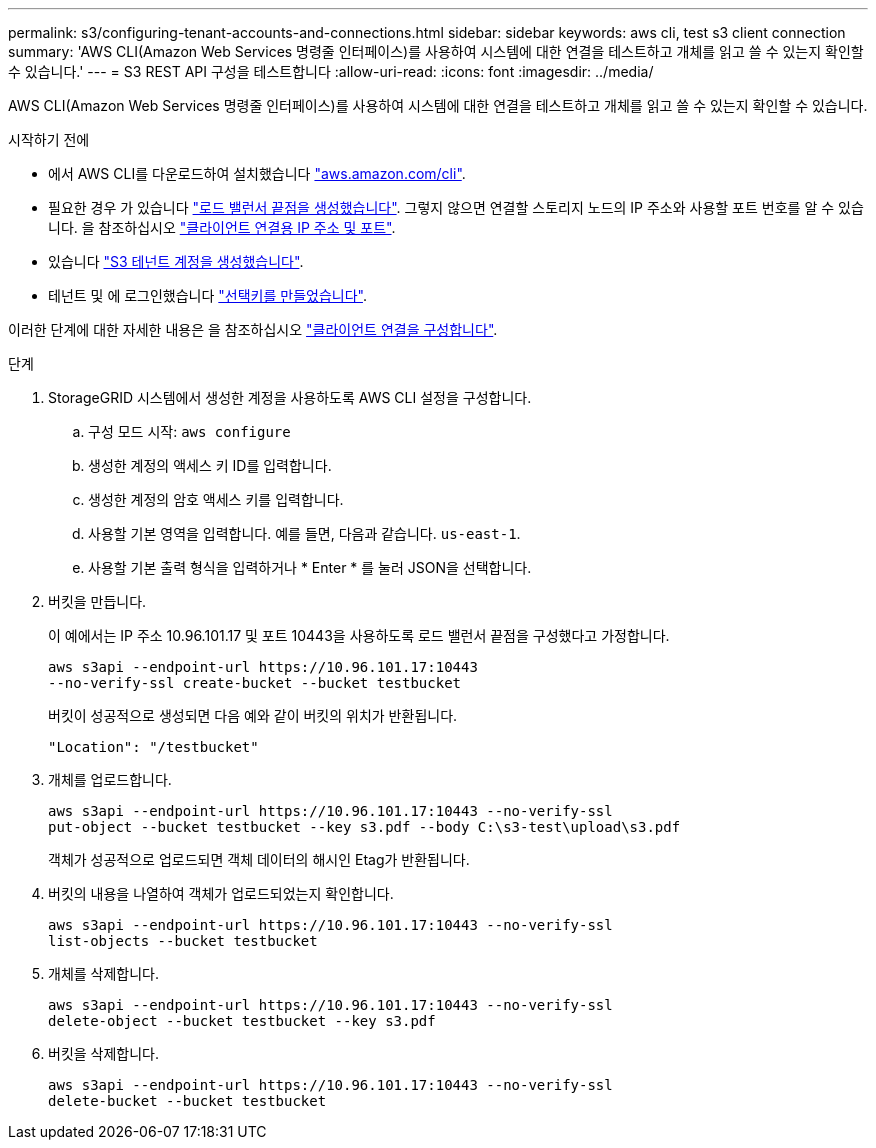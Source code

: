 ---
permalink: s3/configuring-tenant-accounts-and-connections.html 
sidebar: sidebar 
keywords: aws cli, test s3 client connection 
summary: 'AWS CLI(Amazon Web Services 명령줄 인터페이스)를 사용하여 시스템에 대한 연결을 테스트하고 개체를 읽고 쓸 수 있는지 확인할 수 있습니다.' 
---
= S3 REST API 구성을 테스트합니다
:allow-uri-read: 
:icons: font
:imagesdir: ../media/


[role="lead"]
AWS CLI(Amazon Web Services 명령줄 인터페이스)를 사용하여 시스템에 대한 연결을 테스트하고 개체를 읽고 쓸 수 있는지 확인할 수 있습니다.

.시작하기 전에
* 에서 AWS CLI를 다운로드하여 설치했습니다 https://aws.amazon.com/cli["aws.amazon.com/cli"^].
* 필요한 경우 가 있습니다 link:../admin/configuring-load-balancer-endpoints.html["로드 밸런서 끝점을 생성했습니다"]. 그렇지 않으면 연결할 스토리지 노드의 IP 주소와 사용할 포트 번호를 알 수 있습니다. 을 참조하십시오 link:../admin/summary-ip-addresses-and-ports-for-client-connections.html["클라이언트 연결용 IP 주소 및 포트"].
* 있습니다 link:../admin/creating-tenant-account.html["S3 테넌트 계정을 생성했습니다"].
* 테넌트 및 에 로그인했습니다 link:../tenant/creating-your-own-s3-access-keys.html["선택키를 만들었습니다"].


이러한 단계에 대한 자세한 내용은 을 참조하십시오 link:../admin/configuring-client-connections.html["클라이언트 연결을 구성합니다"].

.단계
. StorageGRID 시스템에서 생성한 계정을 사용하도록 AWS CLI 설정을 구성합니다.
+
.. 구성 모드 시작: `aws configure`
.. 생성한 계정의 액세스 키 ID를 입력합니다.
.. 생성한 계정의 암호 액세스 키를 입력합니다.
.. 사용할 기본 영역을 입력합니다. 예를 들면, 다음과 같습니다. `us-east-1`.
.. 사용할 기본 출력 형식을 입력하거나 * Enter * 를 눌러 JSON을 선택합니다.


. 버킷을 만듭니다.
+
이 예에서는 IP 주소 10.96.101.17 및 포트 10443을 사용하도록 로드 밸런서 끝점을 구성했다고 가정합니다.

+
[listing]
----
aws s3api --endpoint-url https://10.96.101.17:10443
--no-verify-ssl create-bucket --bucket testbucket
----
+
버킷이 성공적으로 생성되면 다음 예와 같이 버킷의 위치가 반환됩니다.

+
[listing]
----
"Location": "/testbucket"
----
. 개체를 업로드합니다.
+
[listing]
----
aws s3api --endpoint-url https://10.96.101.17:10443 --no-verify-ssl
put-object --bucket testbucket --key s3.pdf --body C:\s3-test\upload\s3.pdf
----
+
객체가 성공적으로 업로드되면 객체 데이터의 해시인 Etag가 반환됩니다.

. 버킷의 내용을 나열하여 객체가 업로드되었는지 확인합니다.
+
[listing]
----
aws s3api --endpoint-url https://10.96.101.17:10443 --no-verify-ssl
list-objects --bucket testbucket
----
. 개체를 삭제합니다.
+
[listing]
----
aws s3api --endpoint-url https://10.96.101.17:10443 --no-verify-ssl
delete-object --bucket testbucket --key s3.pdf
----
. 버킷을 삭제합니다.
+
[listing]
----
aws s3api --endpoint-url https://10.96.101.17:10443 --no-verify-ssl
delete-bucket --bucket testbucket
----

